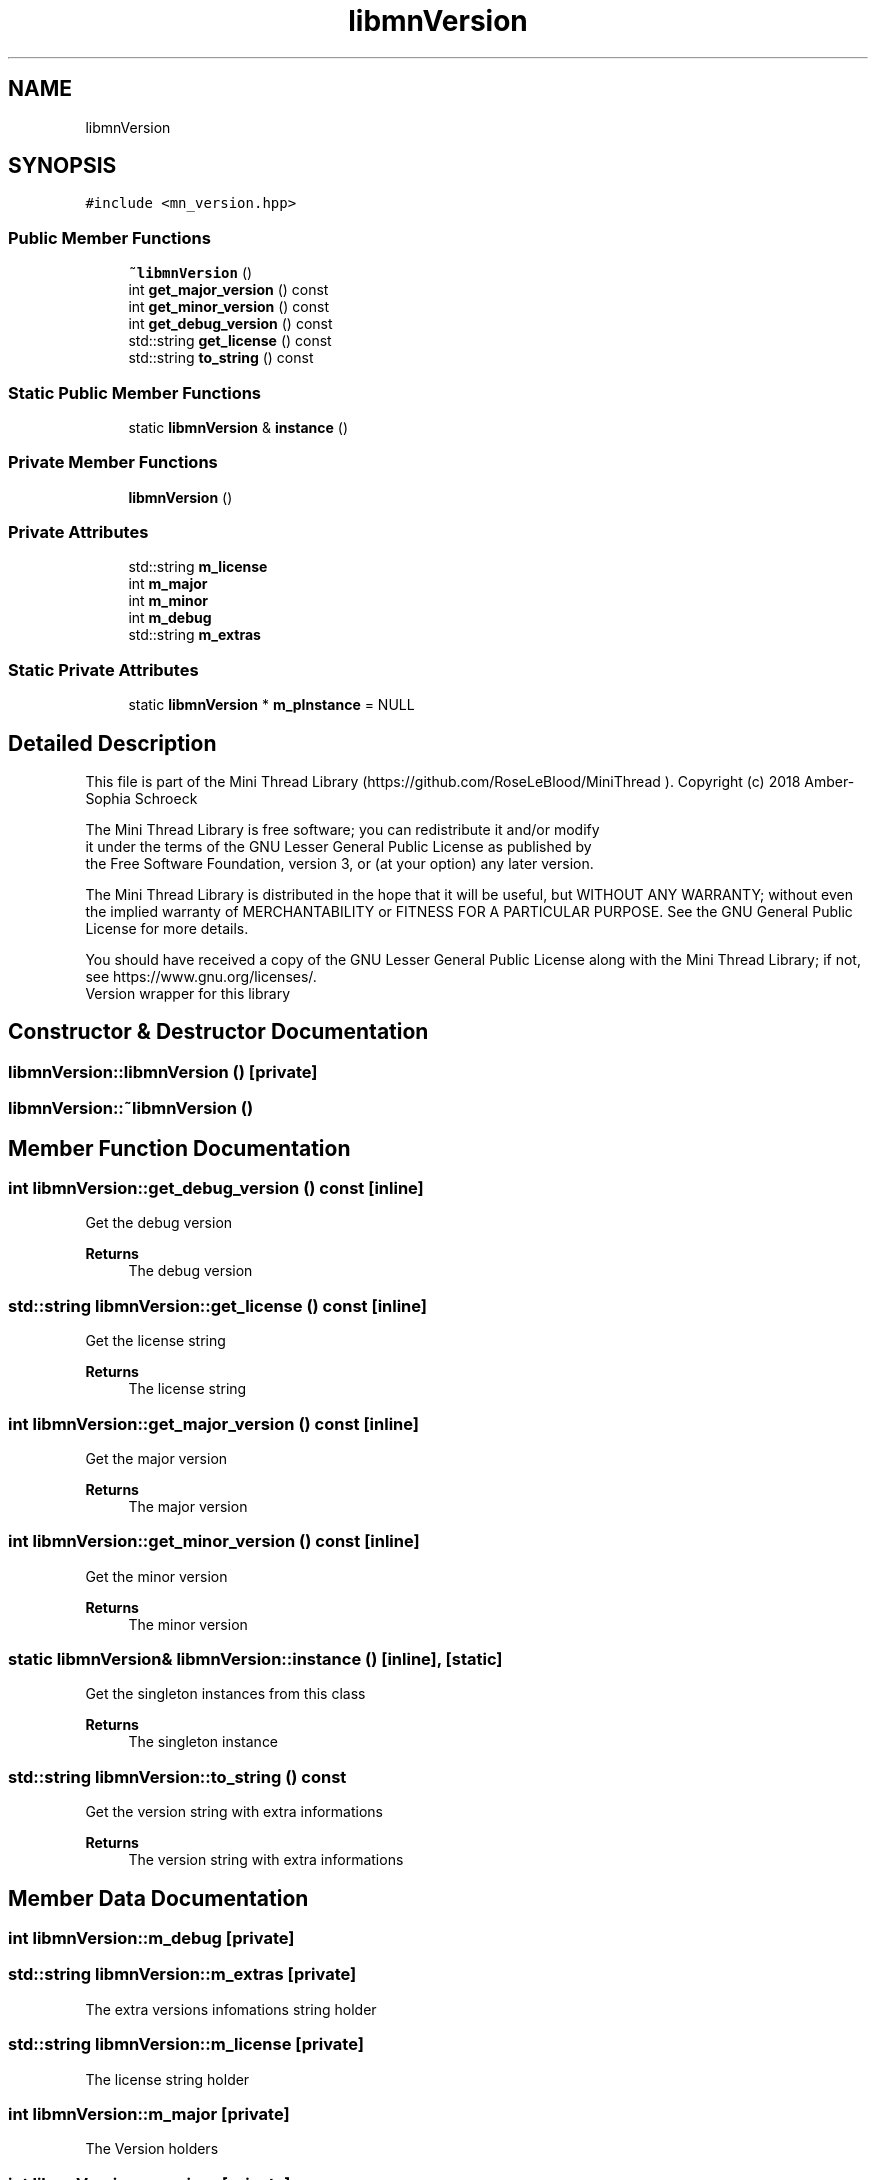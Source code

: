 .TH "libmnVersion" 3 "Tue Sep 15 2020" "Version 1.6x" "Mini Thread" \" -*- nroff -*-
.ad l
.nh
.SH NAME
libmnVersion
.SH SYNOPSIS
.br
.PP
.PP
\fC#include <mn_version\&.hpp>\fP
.SS "Public Member Functions"

.in +1c
.ti -1c
.RI "\fB~libmnVersion\fP ()"
.br
.ti -1c
.RI "int \fBget_major_version\fP () const"
.br
.ti -1c
.RI "int \fBget_minor_version\fP () const"
.br
.ti -1c
.RI "int \fBget_debug_version\fP () const"
.br
.ti -1c
.RI "std::string \fBget_license\fP () const"
.br
.ti -1c
.RI "std::string \fBto_string\fP () const"
.br
.in -1c
.SS "Static Public Member Functions"

.in +1c
.ti -1c
.RI "static \fBlibmnVersion\fP & \fBinstance\fP ()"
.br
.in -1c
.SS "Private Member Functions"

.in +1c
.ti -1c
.RI "\fBlibmnVersion\fP ()"
.br
.in -1c
.SS "Private Attributes"

.in +1c
.ti -1c
.RI "std::string \fBm_license\fP"
.br
.ti -1c
.RI "int \fBm_major\fP"
.br
.ti -1c
.RI "int \fBm_minor\fP"
.br
.ti -1c
.RI "int \fBm_debug\fP"
.br
.ti -1c
.RI "std::string \fBm_extras\fP"
.br
.in -1c
.SS "Static Private Attributes"

.in +1c
.ti -1c
.RI "static \fBlibmnVersion\fP * \fBm_pInstance\fP = NULL"
.br
.in -1c
.SH "Detailed Description"
.PP 
This file is part of the Mini Thread Library (https://github.com/RoseLeBlood/MiniThread )\&. Copyright (c) 2018 Amber-Sophia Schroeck
.PP
The Mini Thread Library is free software; you can redistribute it and/or modify 
.br
 it under the terms of the GNU Lesser General Public License as published by 
.br
 the Free Software Foundation, version 3, or (at your option) any later version\&.
.PP
The Mini Thread Library is distributed in the hope that it will be useful, but WITHOUT ANY WARRANTY; without even the implied warranty of MERCHANTABILITY or FITNESS FOR A PARTICULAR PURPOSE\&. See the GNU General Public License for more details\&.
.PP
You should have received a copy of the GNU Lesser General Public License along with the Mini Thread Library; if not, see https://www.gnu.org/licenses/\&. 
.br
 Version wrapper for this library 
.SH "Constructor & Destructor Documentation"
.PP 
.SS "libmnVersion::libmnVersion ()\fC [private]\fP"

.SS "libmnVersion::~libmnVersion ()"

.SH "Member Function Documentation"
.PP 
.SS "int libmnVersion::get_debug_version () const\fC [inline]\fP"
Get the debug version 
.PP
\fBReturns\fP
.RS 4
The debug version 
.RE
.PP

.SS "std::string libmnVersion::get_license () const\fC [inline]\fP"
Get the license string 
.PP
\fBReturns\fP
.RS 4
The license string 
.RE
.PP

.SS "int libmnVersion::get_major_version () const\fC [inline]\fP"
Get the major version 
.PP
\fBReturns\fP
.RS 4
The major version 
.RE
.PP

.SS "int libmnVersion::get_minor_version () const\fC [inline]\fP"
Get the minor version 
.PP
\fBReturns\fP
.RS 4
The minor version 
.RE
.PP

.SS "static \fBlibmnVersion\fP& libmnVersion::instance ()\fC [inline]\fP, \fC [static]\fP"
Get the singleton instances from this class 
.PP
\fBReturns\fP
.RS 4
The singleton instance 
.RE
.PP

.SS "std::string libmnVersion::to_string () const"
Get the version string with extra informations 
.PP
\fBReturns\fP
.RS 4
The version string with extra informations 
.RE
.PP

.SH "Member Data Documentation"
.PP 
.SS "int libmnVersion::m_debug\fC [private]\fP"

.SS "std::string libmnVersion::m_extras\fC [private]\fP"
The extra versions infomations string holder 
.SS "std::string libmnVersion::m_license\fC [private]\fP"
The license string holder 
.SS "int libmnVersion::m_major\fC [private]\fP"
The Version holders 
.SS "int libmnVersion::m_minor\fC [private]\fP"

.SS "\fBlibmnVersion\fP * libmnVersion::m_pInstance = NULL\fC [static]\fP, \fC [private]\fP"
The Sigleton Object holder
.PP
This file is part of the Mini Thread Library (https://github.com/RoseLeBlood/MiniThread )\&. Copyright (c) 2018 Amber-Sophia Schroeck
.PP
The Mini Thread Library is free software; you can redistribute it and/or modify 
.br
 it under the terms of the GNU Lesser General Public License as published by 
.br
 the Free Software Foundation, version 3, or (at your option) any later version\&.
.PP
The Mini Thread Library is distributed in the hope that it will be useful, but WITHOUT ANY WARRANTY; without even the implied warranty of MERCHANTABILITY or FITNESS FOR A PARTICULAR PURPOSE\&. See the GNU General Public License for more details\&.
.PP
You should have received a copy of the GNU Lesser General Public License along with the Mini Thread Library; if not, see https://www.gnu.org/licenses/\&. 
.br
 

.SH "Author"
.PP 
Generated automatically by Doxygen for Mini Thread from the source code\&.
